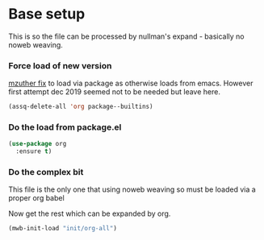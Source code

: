 #+TITLE Emacs configuration org Mode - minimal load
#+PROPERTY:header-args :cache yes :tangle yes :comments link
#+STARTUP: content
* Base setup
This is so the file can be processed by nullman's expand - basically no noweb weaving.

*** Force load of new version
[[https://github.com/jwiegley/use-package/issues/319#issuecomment-471274348][mzuther  fix]] to load via package as otherwise loads from emacs. However first attempt dec 2019 seemed not to be needed but leave here.

 #+begin_src emacs-lisp
(assq-delete-all 'org package--builtins)
 #+end_src

*** Do the load from package.el
#+begin_src emacs-lisp :tangle yes
(use-package org
  :ensure t)
#+end_src

*** Do the complex bit
This file is the only one that using noweb weaving so must be loaded via a proper org babel

Now get the rest which can be expanded by org.

#+begin_src emacs-lisp :tangle yes
(mwb-init-load "init/org-all")
#+end_src

